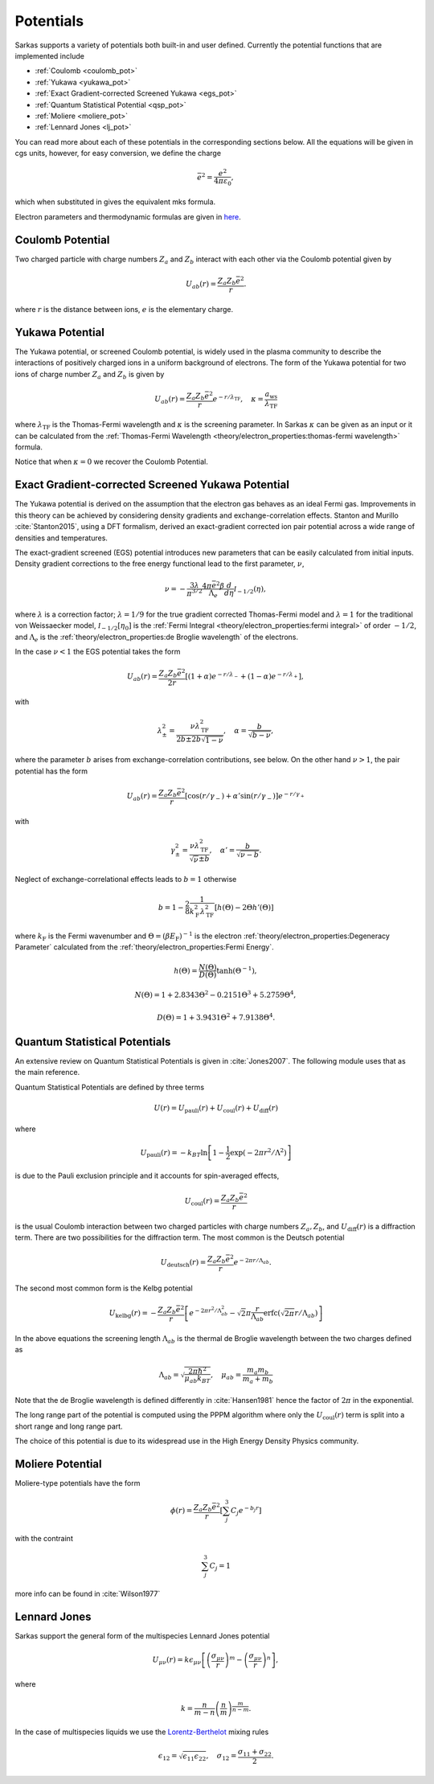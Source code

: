 ==========
Potentials
==========
Sarkas supports a variety of potentials both built-in and user defined. Currently the potential functions that are
implemented include

- :ref:`Coulomb <coulomb_pot>`
- :ref:`Yukawa <yukawa_pot>`
- :ref:`Exact Gradient-corrected Screened Yukawa <egs_pot>`
- :ref:`Quantum Statistical Potential <qsp_pot>`
- :ref:`Moliere <moliere_pot>`
- :ref:`Lennard Jones <lj_pot>`

You can read more about each of these potentials in the corresponding sections below.
All the equations will be given in cgs units, however, for easy conversion, we define the charge

.. math::
   \bar{e}^2 = \frac{e^2}{4\pi \varepsilon_0},

which when substituted in gives the equivalent mks formula.

Electron parameters and thermodynamic formulas are given in `here <../../theory/electron_properties.rst>`_.

.. _coulomb_pot:

Coulomb Potential
-----------------
Two charged particle with charge numbers :math:`Z_a` and :math:`Z_b` interact with each other via the Coulomb potential
given by

.. math::
   U_{ab}(r) = \frac{Z_{a}Z_b\bar{e}^2}{r}.

where :math:`r` is the distance between ions, :math:`e` is the elementary charge.

.. _yukawa_pot:

Yukawa Potential
----------------
The Yukawa potential, or screened Coulomb potential, is widely used in the plasma community to describe the interactions
of positively charged ions in a uniform background of electrons. The form of the Yukawa potential for two ions of charge
number :math:`Z_a` and :math:`Z_b` is given by

.. math::
   U_{ab}(r) = \frac{Z_{a} Z_b \bar{e}^2}{r}e^{- r /\lambda_{\textrm{TF}}}, \quad \kappa = \frac{a_{\textrm{ws}}}{\lambda_{\textrm{TF}} }

where :math:`\lambda_{\textrm{TF}}` is the Thomas-Fermi wavelength and :math:`\kappa` is the screening parameter.
In Sarkas :math:`\kappa` can be given as an input or it can be calculated from the
:ref:`Thomas-Fermi Wavelength <theory/electron_properties:thomas-fermi wavelength>` formula.

Notice that when :math:`\kappa = 0` we recover the Coulomb Potential.

.. _egs_pot:

Exact Gradient-corrected Screened Yukawa Potential
--------------------------------------------------
The Yukawa potential is derived on the assumption that the electron gas behaves as an ideal Fermi gas.
Improvements in this theory can be achieved by considering density gradients and exchange-correlation effects.
Stanton and Murillo :cite:`Stanton2015`, using a DFT formalism, derived an exact-gradient corrected ion pair potential
across a wide range of densities and temperatures.

The exact-gradient screened (EGS) potential introduces new parameters that can be easily calculated from initial inputs.
Density gradient corrections to the free energy functional lead to the first parameter, :math:`\nu`,

.. math::
   \nu = - \frac{3\lambda}{\pi^{3/2}}  \frac{4\pi \bar{e}^2 \beta }{\Lambda_{e}} \frac{d}{d\eta} \mathcal I_{-1/2}(\eta),

where :math:`\lambda` is a correction factor; :math:`\lambda = 1/9` for the true gradient corrected Thomas-Fermi model
and :math:`\lambda = 1` for the traditional von Weissaecker model, :math:`\mathcal I_{-1/2}[\eta_0]` is the
:ref:`Fermi Integral <theory/electron_properties:fermi integral>` of order :math:`-1/2`, and :math:`\Lambda_e` is the
:ref:`theory/electron_properties:de Broglie wavelength` of the electrons.

In the case :math:`\nu < 1` the EGS potential takes the form

.. math::
   U_{ab}(r) = \frac{Z_a Z_b \bar{e}^2 }{2r}\left [ ( 1+ \alpha ) e^{-r/\lambda_-} + ( 1 - \alpha) e^{-r/\lambda_+} \right ],

with

.. math::
   \lambda_\pm^2 = \frac{\nu \lambda_{\textrm{TF}}^2}{2b \pm 2b\sqrt{1 - \nu}}, \quad \alpha = \frac{b}{\sqrt{b - \nu}},

where the parameter :math:`b` arises from exchange-correlation contributions, see below.
On the other hand :math:`\nu > 1`, the pair potential has the form

.. math::
   U_{ab}(r) = \frac{Z_a Z_b \bar{e}^2}{r}\left [ \cos(r/\gamma_-) + \alpha' \sin(r/\gamma_-) \right ] e^{-r/\gamma_+}

with

.. math::
   \gamma_\pm^2 = \frac{\nu\lambda_{\textrm{TF}}^2}{\sqrt{\nu} \pm b}, \quad \alpha' = \frac{b}{\sqrt{\nu - b}}.

Neglect of exchange-correlational effects leads to :math:`b = 1` otherwise

.. math::
   b = 1 - \frac{2}{8} \frac{1}{k_{\textrm{F}}^2 \lambda_{\textrm{TF}}^2 }  \left [ h\left ( \Theta \right ) - 2 \Theta h'(\Theta) \right ]

where :math:`k_{\textrm{F}}` is the Fermi wavenumber and :math:`\Theta = (\beta E_{\textrm{F}})^{-1}` is the electron
:ref:`theory/electron_properties:Degeneracy Parameter` calculated from the :ref:`theory/electron_properties:Fermi Energy`.

.. math::
   h \left ( \Theta \right) = \frac{N(\Theta)}{D(\Theta)}\tanh \left( \Theta^{-1} \right ),

.. math::
   N(\Theta) = 1 + 2.8343\Theta^2 - 0.2151\Theta^3 + 5.2759\Theta^4,

.. math::
   D \left ( \Theta \right ) = 1 + 3.9431\Theta^2 + 7.9138\Theta^4.

.. _qsp_pot:

Quantum Statistical Potentials
------------------------------
An extensive review on Quantum Statistical Potentials is given in :cite:`Jones2007`. The following module uses that as
the main reference.

Quantum Statistical Potentials are defined by three terms

.. math::
    U(r) = U_{\textrm{pauli}}(r) + U_{\textrm{coul}}(r) + U_{\textrm{diff} }(r)

where

.. math::
    U_{\textrm{pauli}}(r) = - k_BT \ln \left [ 1 - \frac{1}{2} \exp \left ( - 2\pi r^2/ \Lambda^2 \right ) \right ]

is due to the Pauli exclusion principle and it accounts for spin-averaged effects,

.. math::
    U_{\textrm{coul}}(r) = \frac{Z_a Z_b \bar{e}^2}{r}

is the usual Coulomb interaction between two charged particles with charge numbers :math:`Z_a,Z_b`,
and :math:`U_{\textrm{diff}}(r)` is a diffraction term. There are two possibilities for
the diffraction term. The most common is the Deutsch potential

.. math::
    U_{\textrm{deutsch}}(r) = \frac{Z_a Z_b \bar{e}^2}{r} e^{ - 2\pi r/\Lambda_{ab}}.

The second most common form is the Kelbg potential

.. math::
    U_{\textrm{kelbg}}(r) = - \frac{Z_a Z_b \bar{e}^2}{r} \left [  e^{- 2 \pi r^2/\Lambda_{ab}^2 }
    - \sqrt{2} \pi \frac{r}{\Lambda_{ab}} \textrm{erfc} \left ( \sqrt{ 2\pi}  r/ \Lambda_{ab} \right )
    \right ]

In the above equations the screening length :math:`\Lambda_{ab}` is the thermal de Broglie wavelength
between the two charges defined as

.. math::
   \Lambda_{ab} = \sqrt{\frac{2\pi \hbar^2}{\mu_{ab} k_BT}}, \quad  \mu_{ab} = \frac{m_a m_b}{m_a + m_b}

Note that the de Broglie wavelength is defined differently in :cite:`Hansen1981` hence the factor of :math:`2\pi` in
the exponential.

The long range part of the potential is computed using the PPPM algorithm where only the
:math:`U_{\textrm{coul}}(r)` term is split into a short range and long range part.

The choice of this potential is due to its widespread use in the High Energy Density Physics community.

.. _moliere_pot:

Moliere Potential
-----------------
Moliere-type potentials have the form

.. math::
    \phi(r) =  \frac{Z_a Z_b \bar{e}^2}{r} \left [ \sum_{j}^{3} C_j e^{-b_j r} \right]

with the contraint

.. math::
    \sum_{j}^{3} C_j  = 1

more info can be found in :cite:`Wilson1977`

.. _lj_pot:

Lennard Jones
-------------
Sarkas support the general form of the multispecies Lennard Jones potential

.. math::
    U_{\mu\nu}(r) = k \epsilon_{\mu\nu} \left [ \left ( \frac{\sigma_{\mu\nu}}{r}\right )^m -
    \left ( \frac{\sigma_{\mu\nu}}{r}\right )^n \right ],

where

.. math::
    k = \frac{n}{m-n} \left ( \frac{n}{m} \right )^{\frac{m}{n-m}}.

In the case of multispecies liquids we use the `Lorentz-Berthelot <https://en.wikipedia.org/wiki/Combining_rules>`_
mixing rules

.. math::
    \epsilon_{12} = \sqrt{\epsilon_{11} \epsilon_{22}}, \quad \sigma_{12} = \frac{\sigma_{11} + \sigma_{22}}{2}.
